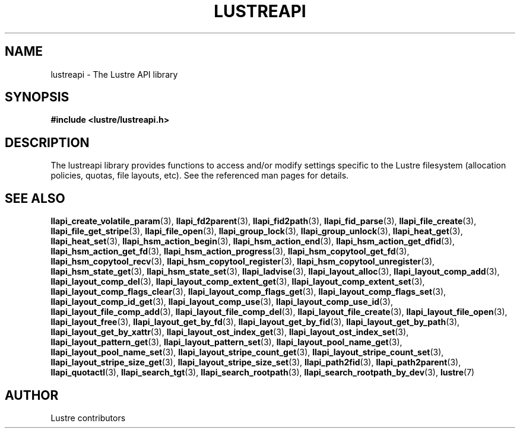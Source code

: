 .TH LUSTREAPI 7 "2014-09-21" "" "The Lustre API library"
.SH NAME
lustreapi \- The Lustre API library
.SH SYNOPSIS
.sp
\fB#include <lustre/lustreapi.h>\fP
.SH DESCRIPTION
.sp
The lustreapi library provides functions to access and/or modify
settings specific to the Lustre filesystem (allocation policies,
quotas, file layouts, etc).  See the referenced man pages for details.
.SH SEE ALSO
.sp
.BR llapi_create_volatile_param (3),
.BR llapi_fd2parent (3),
.BR llapi_fid2path (3),
.BR llapi_fid_parse (3),
.BR llapi_file_create (3),
.BR llapi_file_get_stripe (3),
.BR llapi_file_open (3),
.BR llapi_group_lock (3),
.BR llapi_group_unlock (3),
.BR llapi_heat_get (3),
.BR llapi_heat_set (3),
.BR llapi_hsm_action_begin (3),
.BR llapi_hsm_action_end (3),
.BR llapi_hsm_action_get_dfid (3),
.BR llapi_hsm_action_get_fd (3),
.BR llapi_hsm_action_progress (3),
.BR llapi_hsm_copytool_get_fd (3),
.BR llapi_hsm_copytool_recv (3),
.BR llapi_hsm_copytool_register (3),
.BR llapi_hsm_copytool_unregister (3),
.BR llapi_hsm_state_get (3),
.BR llapi_hsm_state_set (3),
.BR llapi_ladvise (3),
.BR llapi_layout_alloc (3),
.BR llapi_layout_comp_add (3),
.BR llapi_layout_comp_del (3),
.BR llapi_layout_comp_extent_get (3),
.BR llapi_layout_comp_extent_set (3),
.BR llapi_layout_comp_flags_clear (3),
.BR llapi_layout_comp_flags_get (3),
.BR llapi_layout_comp_flags_set (3),
.BR llapi_layout_comp_id_get (3),
.BR llapi_layout_comp_use (3),
.BR llapi_layout_comp_use_id (3),
.BR llapi_layout_file_comp_add (3),
.BR llapi_layout_file_comp_del (3),
.BR llapi_layout_file_create (3),
.BR llapi_layout_file_open (3),
.BR llapi_layout_free (3),
.BR llapi_layout_get_by_fd (3),
.BR llapi_layout_get_by_fid (3),
.BR llapi_layout_get_by_path (3),
.BR llapi_layout_get_by_xattr (3),
.BR llapi_layout_ost_index_get (3),
.BR llapi_layout_ost_index_set (3),
.BR llapi_layout_pattern_get (3),
.BR llapi_layout_pattern_set (3),
.BR llapi_layout_pool_name_get (3),
.BR llapi_layout_pool_name_set (3),
.BR llapi_layout_stripe_count_get (3),
.BR llapi_layout_stripe_count_set (3),
.BR llapi_layout_stripe_size_get (3),
.BR llapi_layout_stripe_size_set (3),
.BR llapi_path2fid (3),
.BR llapi_path2parent (3),
.BR llapi_quotactl (3),
.BR llapi_search_tgt (3),
.BR llapi_search_rootpath (3),
.BR llapi_search_rootpath_by_dev (3),
.BR lustre (7)
.SH AUTHOR
Lustre contributors
.
